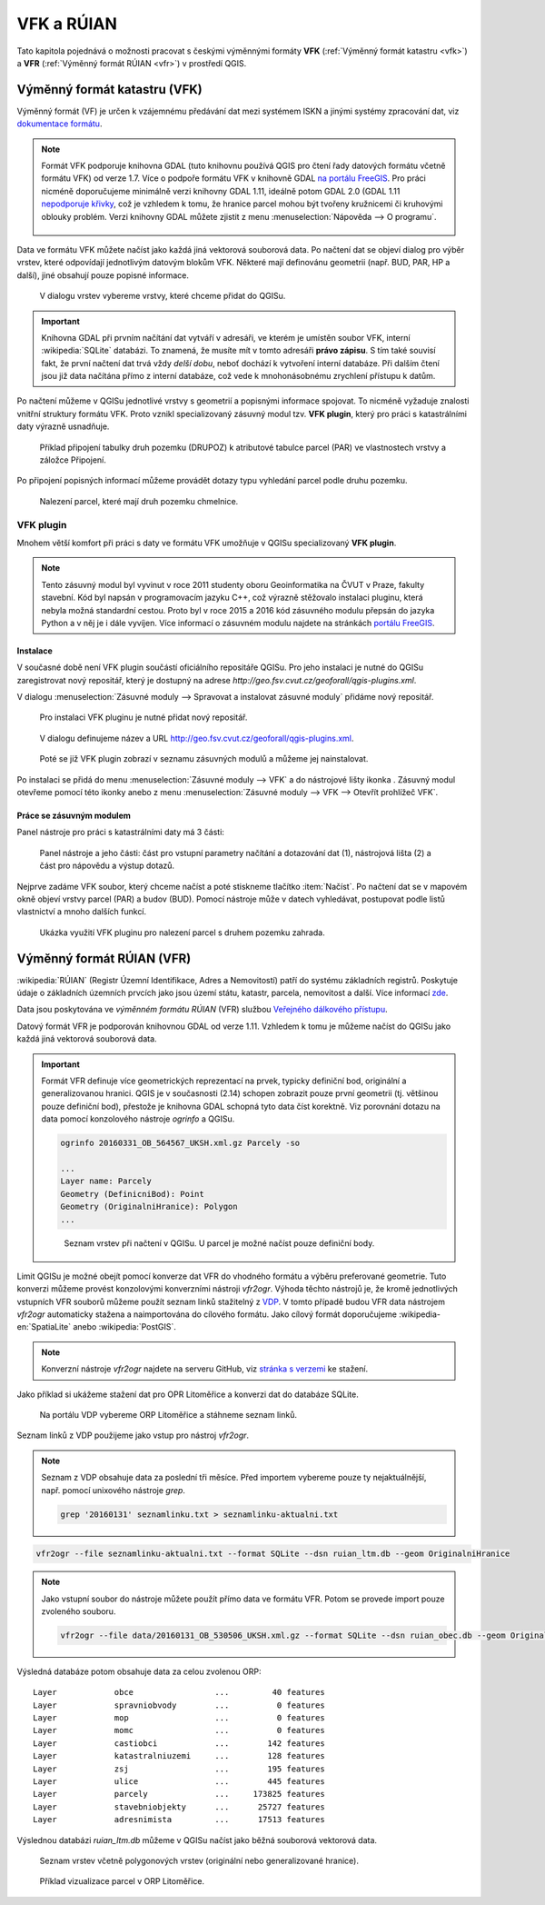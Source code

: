 .. |vfkPlugin| image:: images/vfkPluginIcon.png
   :width: 1.5em

VFK a RÚIAN
-----------

Tato kapitola pojednává o možnosti pracovat s českými výměnnými
formáty **VFK** (:ref:`Výměnný formát katastru <vfk>`) a **VFR**
(:ref:`Výměnný formát RÚIAN <vfr>`) v prostředí QGIS.

.. _vfk:

Výměnný formát katastru (VFK)
=============================

Výměnný formát (VF) je určen k vzájemnému předávání dat mezi systémem
ISKN a jinými systémy zpracování dat, viz `dokumentace formátu
<http://www.cuzk.cz/Katastr-nemovitosti/Poskytovani-udaju-z-KN/Vymenny-format-KN/Vymenny-format-ISKN-v-textovem-tvaru/Popis_VF_ISKN-v5_1-1-%281%29.aspx>`_.

.. note::
   
   Formát VFK podporuje knihovna GDAL (tuto knihovnu používá QGIS pro
   čtení řady datových formátu včetně formátu VFK) od verze 1.7. Více
   o podpoře formátu VFK v knihovně GDAL `na portálu FreeGIS
   <http://freegis.fsv.cvut.cz/gwiki/VFK_/_GDAL>`_. Pro práci nicméně
   doporučujeme minimálně verzi knihovny GDAL 1.11, ideálně potom GDAL
   2.0 (GDAL 1.11 `nepodporuje křivky
   <http://freegis.fsv.cvut.cz/gwiki/VFK_/_GDAL#K.C5.99ivky.2C_kru.C5.BEnice.2C_kruhov.C3.A9_oblouky>`_,
   což je vzhledem k tomu, že hranice parcel mohou být tvořeny
   kružnicemi či kruhovými oblouky problém. Verzi knihovny GDAL můžete
   zjistit z menu :menuselection:`Nápověda --> O programu`.

   .. figure:: images/vfk-qgis-verze.png

Data ve formátu VFK můžete načíst jako každá jiná vektorová souborová
data. Po načtení dat se objeví dialog pro výběr vrstev, které
odpovídají jednotlivým datovým blokům VFK. Některé mají definovánu
geometrii (např. BUD, PAR, HP a další), jiné obsahují pouze popisné
informace.

.. _vfk-vrstvy:

.. figure:: images/vfk-vrstvy.png

   V dialogu vrstev vybereme vrstvy, které chceme přidat do QGISu.
   
.. important:: Knihovna GDAL při prvním načítání dat vytváří v
               adresáři, ve kterém je umístěn soubor VFK, interní
               :wikipedia:`SQLite` databázi. To znamená, že musíte mít
               v tomto adresáři **právo zápisu**. S tím také souvisí
               fakt, že první načtení dat trvá vždy *delší dobu*,
               neboť dochází k vytvoření interní databáze. Při dalším
               čtení jsou již data načítána přímo z interní databáze,
               což vede k mnohonásobnému zrychlení přístupu k datům.

Po načtení můžeme v QGISu jednotlivé vrstvy s geometrií a popisnými
informace spojovat. To nicméně vyžaduje znalosti vnitřní struktury
formátu VFK. Proto vznikl specializovaný zásuvný modul tzv. **VFK
plugin**, který  pro práci s katastrálními daty výrazně usnadňuje.

.. figure:: images/vfk-join.png
   :class: small
        
   Příklad připojení tabulky druh pozemku (DRUPOZ) k atributové
   tabulce parcel (PAR) ve vlastnostech vrstvy a záložce Připojení.

Po připojení popisných informací můžeme provádět dotazy typu vyhledání
parcel podle druhu pozemku.
   
.. figure:: images/vfk-join-query.png

   Nalezení parcel, které mají druh pozemku chmelnice.

VFK plugin
^^^^^^^^^^

Mnohem větší komfort při práci s daty ve formátu VFK umožňuje v QGISu
specializovaný **VFK plugin**.

.. note:: Tento zásuvný modul byl vyvinut v roce 2011 studenty oboru
          Geoinformatika na ČVUT v Praze, fakulty stavební. Kód byl
          napsán v programovacím jazyku C++, což výrazně stěžovalo
          instalaci pluginu, která nebyla možná standardní
          cestou. Proto byl v roce 2015 a 2016 kód zásuvného modulu
          přepsán do jazyka Python a v něj je i dále vyvíjen. Více
          informací o zásuvném modulu najdete na stránkách `portálu
          FreeGIS
          <http://freegis.fsv.cvut.cz/gwiki/VFK_/_QGIS_plugin>`_.

Instalace
~~~~~~~~~

V současné době není VFK plugin součástí oficiálního repositáře
QGISu. Pro jeho instalaci je nutné do QGISu zaregistrovat nový
repositář, který je dostupný na adrese
*http://geo.fsv.cvut.cz/geoforall/qgis-plugins.xml*.

V dialogu :menuselection:`Zásuvné moduly --> Spravovat a instalovat
zásuvné moduly` přidáme nový repositář.

.. figure:: images/vfk-repo-pridat.png

   Pro instalaci VFK pluginu je nutné přidat nový repositář.

.. figure:: images/vfk-repo.png
   :class: small
        
   V dialogu definujeme název a URL 
   http://geo.fsv.cvut.cz/geoforall/qgis-plugins.xml.

.. figure:: images/vfk-repo-instalace.png

   Poté se již VFK plugin zobrazí v seznamu zásuvných modulů a můžeme
   jej nainstalovat.

Po instalaci se přidá do menu :menuselection:`Zásuvné moduly --> VFK`
a do nástrojové lišty ikonka |vfkPlugin|. Zásuvný modul otevřeme
pomocí této ikonky anebo z menu :menuselection:`Zásuvné moduly --> VFK
--> Otevřít prohlížeč VFK`.

Práce se zásuvným modulem
~~~~~~~~~~~~~~~~~~~~~~~~~

Panel nástroje pro práci s katastrálními daty má 3 části:

.. figure:: images/vfk-panel.png
   :class: middle
        
   Panel nástroje a jeho části: část pro vstupní parametry načítání a
   dotazování dat (1), nástrojová lišta (2) a část pro nápovědu a
   výstup dotazů.

Nejprve zadáme VFK soubor, který chceme načíst a poté stiskneme
tlačítko :item:`Načíst`. Po načtení dat se v mapovém okně objeví
vrstvy parcel (PAR) a budov (BUD). Pomocí nástroje může v datech
vyhledávat, postupovat podle listů vlastnictví a mnoho dalších funkcí.

.. figure:: images/vfk-plugin.png
   :class: middle
   
   Ukázka využití VFK pluginu pro nalezení parcel s druhem pozemku
   zahrada.

.. _vfr:

Výměnný formát RÚIAN (VFR)
==========================

:wikipedia:`RÚIAN` (Registr Územní Identifikace, Adres a Nemovitostí)
patří do systému základních registrů. Poskytuje údaje o základních
územních prvcích jako jsou území státu, katastr, parcela, nemovitost a
další. Více informací `zde <http://www.ruian.cz>`_.

Data jsou poskytována ve *výměnném formátu RÚIAN* (VFR) službou
`Veřejného dálkového přístupu <http://vdp.cuzk.cz>`_.

Datový formát VFR je podporován knihovnou GDAL od verze 1.11. Vzhledem
k tomu je můžeme načíst do QGISu jako každá jiná vektorová souborová
data.

.. important:: Formát VFR definuje více geometrických reprezentací na
               prvek, typicky definiční bod, originální a
               generalizovanou hranici. QGIS je v současnosti (2.14)
               schopen zobrazit pouze první geometrii (tj. většinou
               pouze definiční bod), přestože je knihovna GDAL schopná
               tyto data číst korektně. Viz porovnání dotazu na data
               pomocí konzolového nástroje *ogrinfo* a QGISu.

               .. code-block:: bash
                   
                  ogrinfo 20160331_OB_564567_UKSH.xml.gz Parcely -so

                  ...
                  Layer name: Parcely
                  Geometry (DefinicniBod): Point
                  Geometry (OriginalniHranice): Polygon
                  ...

               .. figure:: images/vfr-vrstvy.png

                  Seznam vrstev při načtení v QGISu. U parcel je možné
                  načíst pouze definiční body.

Limit QGISu je možné obejít pomocí konverze dat VFR do vhodného
formátu a výběru preferované geometrie. Tuto konverzi můžeme provést
konzolovými konverzními nástroji *vfr2ogr*. Výhoda těchto nástrojů je,
že kromě jednotlivých vstupních VFR souborů můžeme použít seznam linků
stažitelný z `VDP <http://vdp.cuzk.cz>`_. V tomto případě budou VFR
data nástrojem *vfr2ogr* automaticky stažena a naimportována do
cílového formátu. Jako cílový formát doporučujeme
:wikipedia-en:`SpatiaLite` anebo :wikipedia:`PostGIS`.

.. note:: Konverzní nástroje *vfr2ogr* najdete na serveru GitHub, viz
          `stránka s verzemi
          <https://github.com/ctu-geoforall-lab/gdal-vfr/releases>`_ ke
          stažení.

Jako příklad si ukážeme stažení dat pro OPR Litoměřice a konverzi dat
do databáze SQLite.

.. figure:: images/vfr-vdp-ltm.png
   :class: middle
        
   Na portálu VDP vybereme ORP Litoměřice a stáhneme seznam linků.

Seznam linků z VDP použijeme jako vstup pro nástroj *vfr2ogr*.

.. note:: Seznam z VDP obsahuje data za poslední tři měsíce. Před
          importem vybereme pouze ty nejaktuálnější, např. pomocí
          unixového nástroje *grep*.

          .. code-block:: bash

             grep '20160131' seznamlinku.txt > seznamlinku-aktualni.txt
          
.. code-block:: bash

   vfr2ogr --file seznamlinku-aktualni.txt --format SQLite --dsn ruian_ltm.db --geom OriginalniHranice

.. note:: Jako vstupní soubor do nástroje můžete použít přímo data ve
          formátu VFR. Potom se provede import pouze zvoleného
          souboru.

          .. code-block:: bash
      
             vfr2ogr --file data/20160131_OB_530506_UKSH.xml.gz --format SQLite --dsn ruian_obec.db --geom OriginalniHranice 
                
Výsledná databáze potom obsahuje data za celou zvolenou ORP:

::

   Layer            obce                 ...         40 features
   Layer            spravniobvody        ...          0 features
   Layer            mop                  ...          0 features
   Layer            momc                 ...          0 features
   Layer            castiobci            ...        142 features
   Layer            katastralniuzemi     ...        128 features
   Layer            zsj                  ...        195 features
   Layer            ulice                ...        445 features
   Layer            parcely              ...     173825 features
   Layer            stavebniobjekty      ...      25727 features
   Layer            adresnimista         ...      17513 features

Výslednou databázi `ruian_ltm.db` můžeme v QGISu načíst jako běžná
souborová vektorová data.

.. figure:: images/vfr-sqlite-vrstvy.png

   Seznam vrstev včetně polygonových vrstev (originální nebo
   generalizované hranice).

.. figure:: images/vfr-ltm-vizualizace.png
   :class: middle
        
   Příklad vizualizace parcel v ORP Litoměřice.
